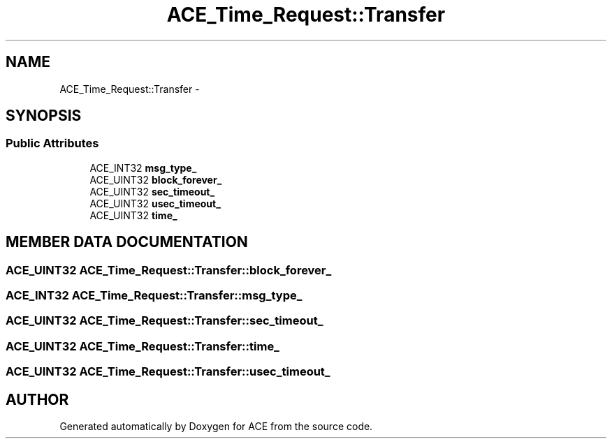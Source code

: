 .TH ACE_Time_Request::Transfer 3 "5 Oct 2001" "ACE" \" -*- nroff -*-
.ad l
.nh
.SH NAME
ACE_Time_Request::Transfer \- 
.SH SYNOPSIS
.br
.PP
.SS Public Attributes

.in +1c
.ti -1c
.RI "ACE_INT32 \fBmsg_type_\fR"
.br
.ti -1c
.RI "ACE_UINT32 \fBblock_forever_\fR"
.br
.ti -1c
.RI "ACE_UINT32 \fBsec_timeout_\fR"
.br
.ti -1c
.RI "ACE_UINT32 \fBusec_timeout_\fR"
.br
.ti -1c
.RI "ACE_UINT32 \fBtime_\fR"
.br
.in -1c
.SH MEMBER DATA DOCUMENTATION
.PP 
.SS ACE_UINT32 ACE_Time_Request::Transfer::block_forever_
.PP
.SS ACE_INT32 ACE_Time_Request::Transfer::msg_type_
.PP
.SS ACE_UINT32 ACE_Time_Request::Transfer::sec_timeout_
.PP
.SS ACE_UINT32 ACE_Time_Request::Transfer::time_
.PP
.SS ACE_UINT32 ACE_Time_Request::Transfer::usec_timeout_
.PP


.SH AUTHOR
.PP 
Generated automatically by Doxygen for ACE from the source code.
